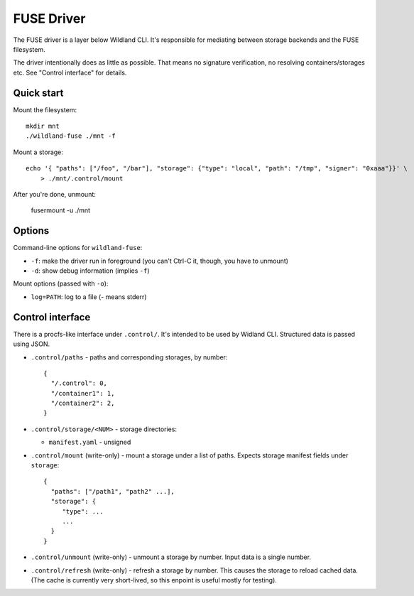 FUSE Driver
===========

The FUSE driver is a layer below Wildland CLI. It's responsible for mediating
between storage backends and the FUSE filesystem.

The driver intentionally does as little as possible. That means no signature
verification, no resolving containers/storages etc. See "Control interface" for
details.

Quick start
-----------
Mount the filesystem::

   mkdir mnt
   ./wildland-fuse ./mnt -f

Mount a storage::

   echo '{ "paths": ["/foo", "/bar"], "storage": {"type": "local", "path": "/tmp", "signer": "0xaaa"}}' \
       > ./mnt/.control/mount

After you're done, unmount:

   fusermount -u ./mnt

Options
-------

Command-line options for ``wildland-fuse``:

* ``-f``: make the driver run in foreground (you can't Ctrl-C it, though, you
  have to unmount)
* ``-d``: show debug information (implies ``-f``)

Mount options (passed with ``-o``):

* ``log=PATH``: log to a file (`-` means stderr)

Control interface
-----------------

There is a procfs-like interface under ``.control/``. It's intended to be used
by Widland CLI. Structured data is passed using JSON.

* ``.control/paths`` - paths and corresponding storages, by number::

      {
        "/.control": 0,
        "/container1": 1,
        "/container2": 2,
      }

* ``.control/storage/<NUM>`` - storage directories:

  * ``manifest.yaml`` - unsigned

* ``.control/mount`` (write-only) - mount a storage under a list of
  paths. Expects storage manifest fields under ``storage``::

      {
        "paths": ["/path1", "path2" ...],
        "storage": {
           "type": ...
           ...
        }
      }

* ``.control/unmount`` (write-only) - unmount a storage by number. Input data
  is a single number.

* ``.control/refresh`` (write-only) - refresh a storage by number. This causes
  the storage to reload cached data. (The cache is currently very short-lived,
  so this enpoint is useful mostly for testing).
